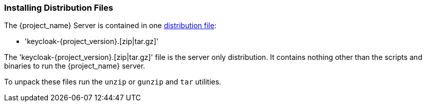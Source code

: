 
=== Installing Distribution Files

The {project_name} Server is contained in one http://www.keycloak.org/downloads.html[distribution file]:

* 'keycloak-{project_version}.[zip|tar.gz]'

The 'keycloak-{project_version}.[zip|tar.gz]' file is the server only distribution.  It contains nothing other than the scripts and binaries
to run the {project_name} server.

To unpack these files run the `unzip` or `gunzip` and `tar` utilities.
